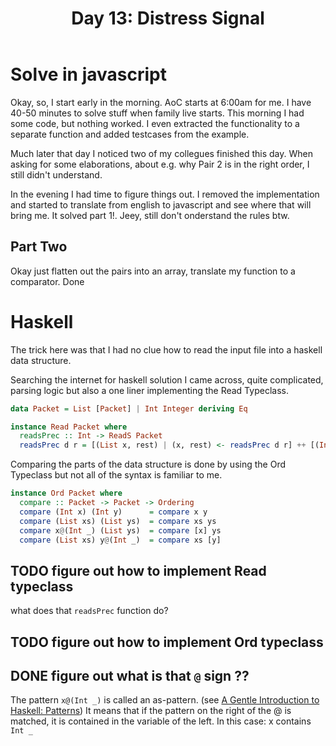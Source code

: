 #+title: Day 13: Distress Signal
#+options: toc:nil num:nil

* Solve in javascript

Okay, so, I start early in the morning. AoC starts at 6:00am for me.  I have
40-50 minutes to solve stuff when family live starts. This morning I had some
code, but nothing worked. I even extracted the functionality to a separate
function and added testcases from the example.

Much later that day I noticed two of my collegues finished this day. When asking
for some elaborations, about e.g. why Pair 2 is in the right order, I still
didn't understand.

In the evening I had time to figure things out.
I removed the implementation and started to translate from english to javascript
and see where that will bring me. It solved part 1!. Jeey, still don't
onderstand the rules btw.

** Part Two

Okay just flatten out the pairs into an array, translate my function to a comparator. Done


* Haskell

The trick here was that I had no clue how to read the input file into a haskell data structure.

Searching the internet for haskell solution I came across, quite complicated, parsing logic but also a one liner implementing the Read Typeclass.


#+begin_src haskell
data Packet = List [Packet] | Int Integer deriving Eq

instance Read Packet where
  readsPrec :: Int -> ReadS Packet
  readsPrec d r = [(List x, rest) | (x, rest) <- readsPrec d r] ++ [(Int x, rest) | (x, rest) <- readsPrec d r]
#+end_src

Comparing the parts of the data structure is done by using the Ord Typeclass but not all of the syntax is familiar to me.

#+begin_src haskell
instance Ord Packet where
  compare :: Packet -> Packet -> Ordering
  compare (Int x) (Int y)      = compare x y
  compare (List xs) (List ys)  = compare xs ys
  compare x@(Int _) (List ys)  = compare [x] ys
  compare (List xs) y@(Int _)  = compare xs [y]
#+end_src


** TODO figure out how to implement Read typeclass
what does that ~readsPrec~ function do?
** TODO figure out how to implement Ord typeclass
** DONE figure out what is that ~@~ sign ??
CLOSED: [2022-12-14 Wed 21:05]

The pattern ~x@(Int _)~ is called an as-pattern. (see [[https://www.haskell.org/tutorial/patterns.html][A Gentle Introduction to Haskell: Patterns]])
It means that if the pattern on the right of the @ is matched, it is contained in the variable of the left.
In this case: x contains ~Int _~
